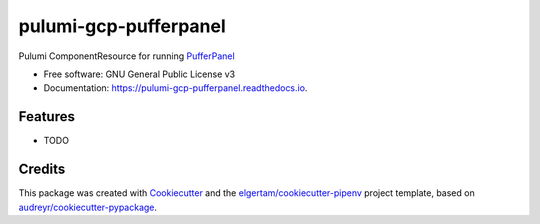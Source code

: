 ======================
pulumi-gcp-pufferpanel
======================


.. image:: https://img.shields.io/pypi/v/pulumi_gcp_pufferpanel.svg
        :target: https://pypi.org/project/pulumi_gcp_pufferpanel

.. image:: https://readthedocs.org/projects/pulumi-gcp-pufferpanel/badge/?version=latest
        :target: https://pulumi-gcp-pufferpanel.readthedocs.io/en/latest/?badge=latest
        :alt: Documentation Status


Pulumi ComponentResource for running PufferPanel_


* Free software: GNU General Public License v3
* Documentation: https://pulumi-gcp-pufferpanel.readthedocs.io.


Features
--------

* TODO

Credits
-------

This package was created with Cookiecutter_ and the `elgertam/cookiecutter-pipenv`_ project template, based on `audreyr/cookiecutter-pypackage`_.

.. _Cookiecutter: https://github.com/audreyr/cookiecutter
.. _`elgertam/cookiecutter-pipenv`: https://github.com/elgertam/cookiecutter-pipenv
.. _`audreyr/cookiecutter-pypackage`: https://github.com/audreyr/cookiecutter-pypackage
.. _PufferPanel: https://github.com/PufferPanel/PufferPanel
